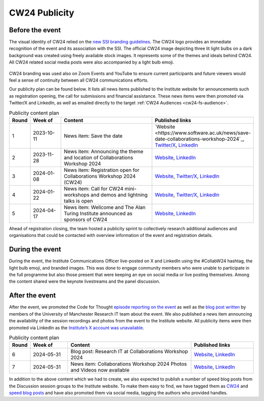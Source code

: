.. _cw24-eps-publicity: 

CW24 Publicity
===============


Before the event
--------------------
The visual identity of CW24 relied on the `new SSI branding guidelines <https://www.software.ac.uk/blog/introducing-new-ssi-branding>`_.
The CW24 logo provides an immediate recognition of the event and its association with the SSI. 
The official CW24 image depicting three lit light bulbs on a dark background was created using freely available stock images. 
It represents some of the themes and ideals behind CW24. All CW24 related social media posts were also accompanied by a light bulb emoji.

.. figure:: ..img/CW24_publicity_image.png
  :alt: CW24 event photo of a lightbulb with logo on top

CW24 branding was used also on Zoom Events and YouTube to ensure current participants and future viewers would feel a sense of continuity between all CW24 communications efforts.

Our publicity plan can be found below. 
It lists all news items published to the Institute website for announcements such as registration opening, the call for submissions and financial assistance. 
These news items were then promoted via Twitter/X and LinkedIn, as well as emailed directly to the target :ref:`CW24 Audiences <cw24-fs-audience>`.

.. csv-table:: Publicity content plan
   :header: "Round", "Week of", "Content", "Published links"
   :widths: 1, 3, 10, 5

   1, 2023-10-11, "News item: Save the date", "`Website <https://www.software.ac.uk/news/save-date-collaborations-workshop-2024`_, `Twitter/X <https://twitter.com/SoftwareSaved/status/1712065374806482976>`_, `LinkedIn <https://www.linkedin.com/posts/software-sustainability-institute_collabw24-activity-7117830996481167361-gJ_S>`_"
   2, 2023-11-28, "News item: Announcing the theme and location of Collaborations Workshop 2024", "`Website <https://www.software.ac.uk/news/announcing-theme-and-location-collaborations-workshop-2024>`_, `LinkedIn <https://www.linkedin.com/posts/software-sustainability-institute_collabw24-activity-7135221213852766209-s2jS>`_"
   3, 2024-01-08, "News item: Registration open for Collaborations Workshop 2024 (CW24)", "`Website <https://www.software.ac.uk/news/registration-open-collaborations-workshop-2024-cw24>`_, `Twitter/X <https://twitter.com/SoftwareSaved/status/1744355229267542476?t=5V2lcRbta3Wkne8M3tfRLQ&s=19>`_, `LinkedIn <https://www.linkedin.com/posts/software-sustainability-institute_collabw24-activity-7150120875294420992-5xeX>`_"
   4, 2024-01-22, "News item: Call for CW24 mini-workshops and demos and lightning talks is open", "`Website <https://www.software.ac.uk/news/call-cw24-mini-workshops-and-demos-and-lightning-talks-open>`_, `Twitter/X <https://twitter.com/SoftwareSaved/status/1750480109591544242?t=C8JbPIxjzWnXRcvLkUH-0Q&s=19>`_, `LinkedIn <https://www.linkedin.com/posts/software-sustainability-institute_collabw24-activity-7156245818562215937-kL3T>`_"
   5, 2024-04-17, "News item: Wellcome and The Alan Turing Institute announced as sponsors of CW24", "`Website <https://www.software.ac.uk/news/wellcome-and-alan-turing-institute-announced-sponsors-cw24>`_, `LinkedIn <https://www.linkedin.com/posts/software-sustainability-institute_collabw24-activity-7186332800592093184-ezPC>`_"

Ahead of registration closing, the team hosted a publicity sprint to collectively research additional audiences and organisations that could be contacted with overview information of the event and registration details.
  
During the event
--------------------

During the event, the Institute Communications Officer live-posted on X and LinkedIn using the #CollabW24 hashtag, the light bulb emoji, and branded images. 
This was done to engage community members who were unable to participate in the full programme but also those present that were keeping an eye on social media or live posting themselves. 
Among the content shared were the keynote livestreams and the panel discussion.


After the event
--------------------

After the event, we promoted the Code for Thought `episode reporting on the event <https://codeforthought.buzzsprout.com/1326658/15045013-en-collaborations-workshop-2024>`_ as well as the `blog post written <https://www.software.ac.uk/blog/research-it-collaborations-workshop-2024>`_ by members of the University of Manchester Research IT team about the event. 
We also published a news item announcing the availability of the session recordings and photos from the event to the Institute website. 
All publicity items were then promoted via LinkedIn as the `Institute’s X account was unavailable <https://www.software.ac.uk/news/ssi-x-account-unavailable>`_.
  
.. csv-table:: Publicity content plan
   :header: "Round", "Week of", "Content", "Published links"
   :widths: 1, 3, 10, 5

   6, 2024-05-31, "Blog post: Research IT at Collaborations Workshop 2024", "`Website <https://www.software.ac.uk/blog/research-it-collaborations-workshop-2024>`_, `LinkedIn <https://www.linkedin.com/posts/software-sustainability-institute_collabw24-activity-7202206077621260288-4uSi>`_"
   7, 2024-05-31, "News item: Collaborations Workshop 2024 Photos and Videos now available", "`Website <https://www.software.ac.uk/news/collaborations-workshop-2024-photos-and-videos-now-available>`_, `LinkedIn <https://www.linkedin.com/posts/software-sustainability-institute_collabw24-activity-7202264711550156800-H_DL>`_"

In addition to the above content which we had to create, we also expected to publish a number of speed blog posts from the Discussion session groups to the Institute website. 
To make them easy to find, we have tagged them as `CW24 <https://www.software.ac.uk/search/node?keys=CW24>`_ and `speed blog posts <https://www.software.ac.uk/search/node?keys=Speed%20blog%20posts>`_ and have also promoted them via social media, tagging the authors who provided handles.
